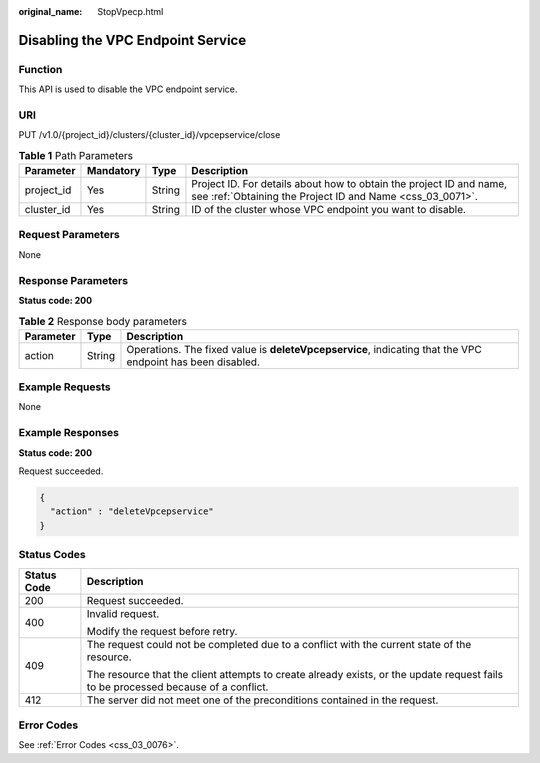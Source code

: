 :original_name: StopVpecp.html

.. _StopVpecp:

Disabling the VPC Endpoint Service
==================================

Function
--------

This API is used to disable the VPC endpoint service.

URI
---

PUT /v1.0/{project_id}/clusters/{cluster_id}/vpcepservice/close

.. table:: **Table 1** Path Parameters

   +------------+-----------+--------+----------------------------------------------------------------------------------------------------------------------------------+
   | Parameter  | Mandatory | Type   | Description                                                                                                                      |
   +============+===========+========+==================================================================================================================================+
   | project_id | Yes       | String | Project ID. For details about how to obtain the project ID and name, see :ref:`Obtaining the Project ID and Name <css_03_0071>`. |
   +------------+-----------+--------+----------------------------------------------------------------------------------------------------------------------------------+
   | cluster_id | Yes       | String | ID of the cluster whose VPC endpoint you want to disable.                                                                        |
   +------------+-----------+--------+----------------------------------------------------------------------------------------------------------------------------------+

Request Parameters
------------------

None

Response Parameters
-------------------

**Status code: 200**

.. table:: **Table 2** Response body parameters

   +-----------+--------+------------------------------------------------------------------------------------------------------------+
   | Parameter | Type   | Description                                                                                                |
   +===========+========+============================================================================================================+
   | action    | String | Operations. The fixed value is **deleteVpcepservice**, indicating that the VPC endpoint has been disabled. |
   +-----------+--------+------------------------------------------------------------------------------------------------------------+

Example Requests
----------------

None

Example Responses
-----------------

**Status code: 200**

Request succeeded.

.. code-block::

   {
     "action" : "deleteVpcepservice"
   }

Status Codes
------------

+-----------------------------------+------------------------------------------------------------------------------------------------------------------------------------+
| Status Code                       | Description                                                                                                                        |
+===================================+====================================================================================================================================+
| 200                               | Request succeeded.                                                                                                                 |
+-----------------------------------+------------------------------------------------------------------------------------------------------------------------------------+
| 400                               | Invalid request.                                                                                                                   |
|                                   |                                                                                                                                    |
|                                   | Modify the request before retry.                                                                                                   |
+-----------------------------------+------------------------------------------------------------------------------------------------------------------------------------+
| 409                               | The request could not be completed due to a conflict with the current state of the resource.                                       |
|                                   |                                                                                                                                    |
|                                   | The resource that the client attempts to create already exists, or the update request fails to be processed because of a conflict. |
+-----------------------------------+------------------------------------------------------------------------------------------------------------------------------------+
| 412                               | The server did not meet one of the preconditions contained in the request.                                                         |
+-----------------------------------+------------------------------------------------------------------------------------------------------------------------------------+

Error Codes
-----------

See :ref:`Error Codes <css_03_0076>`.
